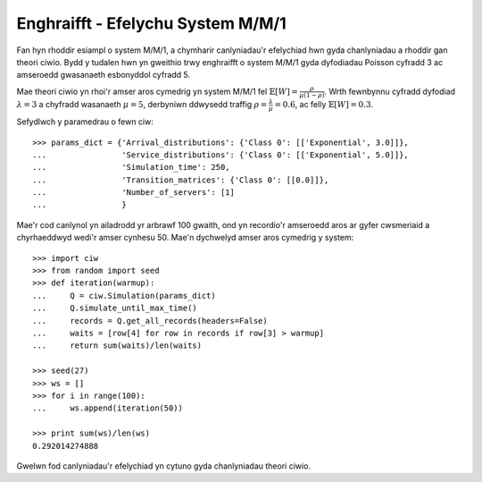 .. _m-m-1:

==================================
Enghraifft - Efelychu System M/M/1
==================================

Fan hyn rhoddir esiampl o system M/M/1, a chymharir canlyniadau'r efelychiad hwn gyda chanlyniadau a rhoddir gan theori ciwio.
Bydd y tudalen hwn yn gweithio trwy enghraifft o system M/M/1 gyda dyfodiadau Poisson cyfradd 3 ac amseroedd gwasanaeth esbonyddol cyfradd 5.

Mae theori ciwio yn rhoi'r amser aros cymedrig yn system M/M/1 fel :math:`\mathbb{E}[W] = \frac{\rho}{\mu(1-\rho)}`. Wrth fewnbynnu cyfradd dyfodiad :math:`\lambda = 3` a chyfradd wasanaeth :math:`\mu = 5`, derbyniwn ddwysedd traffig  :math:`\rho = \frac{\lambda}{\mu} = 0.6`, ac felly :math:`\mathbb{E}[W] = 0.3`.

Sefydlwch y paramedrau o fewn ciw::

    >>> params_dict = {'Arrival_distributions': {'Class 0': [['Exponential', 3.0]]},
    ...                'Service_distributions': {'Class 0': [['Exponential', 5.0]]},
    ...                'Simulation_time': 250,
    ...                'Transition_matrices': {'Class 0': [[0.0]]},
    ...                'Number_of_servers': [1]
    ...                }

Mae'r cod canlynol yn ailadrodd yr arbrawf 100 gwaith, ond yn recordio'r amseroedd aros ar gyfer cwsmeriaid a chyrhaeddwyd wedi'r amser cynhesu 50.
Mae'n dychwelyd amser aros cymedrig y system::
    
    >>> import ciw
    >>> from random import seed
    >>> def iteration(warmup):
    ...     Q = ciw.Simulation(params_dict)
    ...     Q.simulate_until_max_time()
    ...     records = Q.get_all_records(headers=False)
    ...     waits = [row[4] for row in records if row[3] > warmup]
    ...     return sum(waits)/len(waits)
    
    >>> seed(27)
    >>> ws = []
    >>> for i in range(100):
    ...     ws.append(iteration(50))
    
    >>> print sum(ws)/len(ws)
    0.292014274888

Gwelwn fod canlyniadau'r efelychiad yn cytuno gyda chanlyniadau theori ciwio.